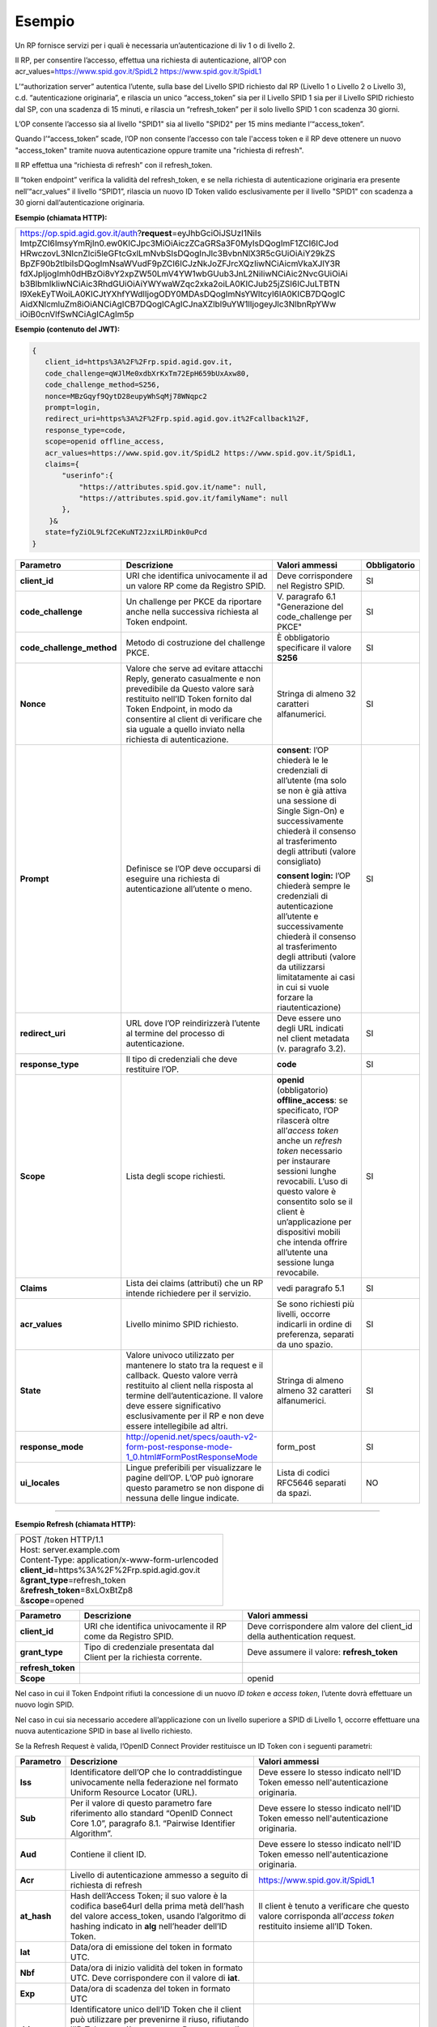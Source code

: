 Esempio
=======

Un RP fornisce servizi per i quali è necessaria un’autenticazione di liv
1 o di livello 2.

Il RP, per consentire l’accesso, effettua una richiesta di
autenticazione, all’OP con acr_values=\ https://www.spid.gov.it/SpidL2
https://www.spid.gov.it/SpidL1

L’“authorization server” autentica l’utente, sulla base del Livello SPID
richiesto dal RP (Livello 1 o Livello 2 o Livello 3), c.d.
“autenticazione originaria”, e rilascia un unico “access_token” sia per
il Livello SPID 1 sia per il Livello SPID richiesto dal SP, con una
scadenza di 15 minuti, e rilascia un “refresh_token” per il solo livello
SPID 1 con scadenza 30 giorni.

L’OP consente l’accesso sia al livello "SPID1" sia al livello "SPID2"
per 15 mins mediante l’“access_token”.

Quando l’“access_token” scade, l’OP non consente l’accesso con tale
l'access token e il RP deve ottenere un nuovo "access_token" tramite
nuova autenticazione oppure tramite una "richiesta di refresh".

Il RP effettua una “richiesta di refresh” con il refresh_token.

Il “token endpoint” verifica la validità del refresh_token, e se nella
richiesta di autenticazione originaria era presente nell’“acr_values” il
livello “SPID1”, rilascia un nuovo ID Token valido esclusivamente per il
livello "SPID1" con scadenza a 30 giorni dall’autenticazione originaria.

**Esempio (chiamata HTTP):**

+-----------------------------------------------------------------------+
| https://op.spid.agid.gov.it/auth?\ **request**\ =eyJhbGciOiJSUzI1NiIs |
| ImtpZCI6ImsyYmRjIn0.ew0KICJpc3MiOiAiczZCaGRSa3F0MyIsDQogImF1ZCI6ICJod |
| HRwczovL3NlcnZlci5leGFtcGxlLmNvbSIsDQogInJlc3BvbnNlX3R5cGUiOiAiY29kZS |
| BpZF90b2tlbiIsDQogImNsaWVudF9pZCI6ICJzNkJoZFJrcXQzIiwNCiAicmVkaXJlY3R |
| fdXJpIjogImh0dHBzOi8vY2xpZW50LmV4YW1wbGUub3JnL2NiIiwNCiAic2NvcGUiOiAi |
| b3BlbmlkIiwNCiAic3RhdGUiOiAiYWYwaWZqc2xka2oiLA0KICJub25jZSI6ICJuLTBTN |
| l9XekEyTWoiLA0KICJtYXhfYWdlIjogODY0MDAsDQogImNsYWltcyI6IA0KICB7DQogIC |
| AidXNlcmluZm8iOiANCiAgICB7DQogICAgICJnaXZlbl9uYW1lIjogeyJlc3NlbnRpYWw |
| iOiB0cnVlfSwNCiAgICAgIm5p                                             |
+-----------------------------------------------------------------------+


**Esempio (contenuto del JWT):**

.. code-block:: json

 {
    client_id=https%3A%2F%2Frp.spid.agid.gov.it,
    code_challenge=qWJlMe0xdbXrKxTm72EpH659bUxAxw80,
    code_challenge_method=S256,
    nonce=MBzGqyf9QytD28eupyWhSqMj78WNqpc2
    prompt=login,
    redirect_uri=https%3A%2F%2Frp.spid.agid.gov.it%2Fcallback1%2F,
    response_type=code,
    scope=openid offline_access, 
    acr_values=https://www.spid.gov.it/SpidL2 https://www.spid.gov.it/SpidL1,  
    claims={
        "userinfo":{
            "https://attributes.spid.gov.it/name": null,
            "https://attributes.spid.gov.it/familyName": null
        },
     }&
    state=fyZiOL9Lf2CeKuNT2JzxiLRDink0uPcd
 }                                                                     



+---------------------------+----------------------------------------------------------------------------------------+---------------------+------------------+
| **Parametro**             | **Descrizione**                                                                        | **Valori ammessi**  | **Obbligatorio** |
+---------------------------+----------------------------------------------------------------------------------------+---------------------+------------------+
| **client_id**             | URI che identifica univocamente il ad un valore RP come da Registro SPID.              | Deve corrispondere  | SI               |
|                           |                                                                                        | nel Registro SPID.  |                  |
+---------------------------+----------------------------------------------------------------------------------------+---------------------+------------------+
| **code_challenge**        | Un challenge per PKCE da riportare anche nella successiva richiesta al Token endpoint. | V. paragrafo 6.1    | SI               |
|                           |                                                                                        | "Generazione del    |                  |
|                           |                                                                                        | code_challenge      |                  |
|                           |                                                                                        | per PKCE"           |                  |
+---------------------------+----------------------------------------------------------------------------------------+---------------------+------------------+
| **code_challenge_method** | Metodo di costruzione del challenge PKCE.                                              | È obbligatorio      | SI               |
|                           |                                                                                        | specificare il      |                  | 
|                           |                                                                                        | valore **S256**     |                  |
+---------------------------+----------------------------------------------------------------------------------------+---------------------+------------------+
| **Nonce**                 | Valore che serve ad evitare attacchi Reply, generato casualmente e non prevedibile da  | Stringa di almeno   | SI               |
|                           | Questo valore sarà restituito nell’ID Token fornito dal Token Endpoint, in modo da     | 32 caratteri        |                  |
|                           | consentire al client di verificare che sia uguale a quello inviato nella richiesta di  | alfanumerici.       |                  |
|                           | autenticazione.                                                                        |                     |                  |
+---------------------------+----------------------------------------------------------------------------------------+---------------------+------------------+
| **Prompt**                | Definisce se l’OP deve occuparsi di eseguire una richiesta di autenticazione all’utente| **consent**:        | SI               |
|                           | o meno.                                                                                | l’OP chiederà le    |                  |
|                           |                                                                                        | le credenziali di   |                  |
|                           |                                                                                        | all’utente (ma solo |                  |
|                           |                                                                                        | se non è già attiva |                  | 
|                           |                                                                                        | una sessione di     |                  |
|                           |                                                                                        | Single Sign-On) e   |                  |  
|                           |                                                                                        | successivamente     |                  |
|                           |                                                                                        | chiederà il consenso|                  |
|                           |                                                                                        | al trasferimento    |                  |
|                           |                                                                                        | degli attributi     |                  |
|                           |                                                                                        | (valore consigliato)|                  |         
|                           |                                                                                        |                     |                  |
|                           |                                                                                        | **consent login:**  |                  |
|                           |                                                                                        | l’OP chiederà sempre|                  |
|                           |                                                                                        | le credenziali di   |                  |
|                           |                                                                                        | autenticazione      |                  |
|                           |                                                                                        | all’utente e        |                  |
|                           |                                                                                        | successivamente     |                  |
|                           |                                                                                        | chiederà il consenso|                  |
|                           |                                                                                        | al trasferimento    |                  |
|                           |                                                                                        | degli attributi     |                  |
|                           |                                                                                        | (valore da          |                  |
|                           |                                                                                        | utilizzarsi         |                  |
|                           |                                                                                        | limitatamente       |                  |
|                           |                                                                                        | ai casi in cui si   |                  |
|                           |                                                                                        | vuole forzare la    |                  |
|                           |                                                                                        | riautenticazione)   |                  |
+---------------------------+----------------------------------------------------------------------------------------+---------------------+------------------+
| **redirect_uri**          | URL dove l’OP reindirizzerà l’utente al termine del processo di autenticazione.        | Deve essere uno     | SI               |
|                           |                                                                                        | degli URL indicati  |                  |
|                           |                                                                                        | nel client metadata |                  |
|                           |                                                                                        | (v. paragrafo 3.2). |                  |
+---------------------------+----------------------------------------------------------------------------------------+---------------------+------------------+
| **response_type**         | Il tipo di credenziali che deve restituire l’OP.                                       | **code**            | SI               |
+---------------------------+----------------------------------------------------------------------------------------+---------------------+------------------+
| **Scope**                 | Lista degli scope richiesti.                                                           | **openid**          | SI               |
|                           |                                                                                        | (obbligatorio)      |                  |
|                           |                                                                                        | **offline_access**: |                  |
|                           |                                                                                        | se specificato, l’OP|                  |
|                           |                                                                                        | rilascerà oltre     |                  |
|                           |                                                                                        | all’\ *access token*|                  |
|                           |                                                                                        | anche un *refresh*  |                  |
|                           |                                                                                        | *token* necessario  |                  |
|                           |                                                                                        | per instaurare      |                  |
|                           |                                                                                        | sessioni lunghe     |                  |
|                           |                                                                                        | revocabili. L’uso di|                  |
|                           |                                                                                        | questo valore è     |                  |
|                           |                                                                                        | consentito solo se  |                  |
|                           |                                                                                        | il client è         |                  |
|                           |                                                                                        | un’applicazione     |                  |
|                           |                                                                                        | per dispositivi     |                  |
|                           |                                                                                        | mobili che intenda  |                  |
|                           |                                                                                        | offrire all’utente  |                  |
|                           |                                                                                        | una sessione lunga  |                  |
|                           |                                                                                        | revocabile.         |                  |
+---------------------------+----------------------------------------------------------------------------------------+---------------------+------------------+
| **Claims**                | Lista dei claims (attributi) che un RP intende richiedere per il servizio.             | vedi paragrafo 5.1  | SI               |
+---------------------------+----------------------------------------------------------------------------------------+---------------------+------------------+
| **acr_values**            | Livello minimo SPID richiesto.                                                         | Se sono richiesti   | SI               |
|                           |                                                                                        | più livelli, occorre|                  |
|                           |                                                                                        | indicarli in ordine |                  |
|                           |                                                                                        | di preferenza,      |                  |
|                           |                                                                                        | separati da uno     |                  |
|                           |                                                                                        | spazio.             |                  |
+---------------------------+----------------------------------------------------------------------------------------+---------------------+------------------+
| **State**                 | Valore univoco utilizzato per mantenere lo stato tra la request e il callback. Questo  | Stringa di almeno   | SI               |
|                           | valore verrà restituito al client nella risposta al termine dell’autenticazione.       | almeno 32 caratteri |                  |
|                           | Il valore deve essere significativo esclusivamente per il RP e non deve essere         | alfanumerici.       |                  |
|                           | intellegibile ad altri.                                                                |                     |                  |
+---------------------------+----------------------------------------------------------------------------------------+---------------------+------------------+
| **response_mode**         | http://openid.net/specs/oauth-v2-form-post-response-mode-1_0.html#FormPostResponseMode | form_post           | SI               |
+---------------------------+----------------------------------------------------------------------------------------+---------------------+------------------+
| **ui_locales**            | Lingue preferibili per visualizzare le pagine dell’OP. L’OP può ignorare questo        | Lista di codici     | NO               |
|                           | parametro se non dispone di nessuna delle lingue indicate.                             | RFC5646 separati da |                  |
|                           |                                                                                        | spazi.              |                  |
+---------------------------+----------------------------------------------------------------------------------------+---------------------+------------------+

=======

**Esempio Refresh (chiamata HTTP):**

+----------------------------------------------------+
|| POST /token HTTP/1.1                              |
|| Host: server.example.com                          |
|| Content-Type: application/x-www-form-urlencoded   |
|| **client_id**\ =https%3A%2F%2Frp.spid.agid.gov.it |
|| &\ **grant_type**\ =refresh_token                 |
|| &\ **refresh_token**\ =8xLOxBtZp8                 |
|| &\ **scope**\ =opened                             |
+----------------------------------------------------+


+-----------------------+-----------------------+-----------------------+
| **Parametro**         | **Descrizione**       | **Valori ammessi**    |
+-----------------------+-----------------------+-----------------------+
| **client_id**         | URI che identifica    | Deve corrispondere    |
|                       | univocamente il RP    | alm valore del        |
|                       | come da Registro      | client_id della       |
|                       | SPID.                 | authentication        |
|                       |                       | request.              |
+-----------------------+-----------------------+-----------------------+
| **grant_type**        | Tipo di credenziale   | Deve assumere il      |
|                       | presentata dal Client | valore:               |
|                       | per la richiesta      | **refresh_token**     |
|                       | corrente.             |                       |
+-----------------------+-----------------------+-----------------------+
| **refresh_token**     |                       |                       |
+-----------------------+-----------------------+-----------------------+
| **Scope**             |                       | openid                |
+-----------------------+-----------------------+-----------------------+


Nel caso in cui il Token Endpoint rifiuti la concessione di un nuovo *ID
token* e *access token*, l’utente dovrà effettuare un nuovo login SPID.

Nel caso in cui sia necessario accedere all’applicazione con un livello
superiore a SPID di Livello 1, occorre effettuare una nuova
autenticazione SPID in base al livello richiesto.

Se la Refresh Request è valida, l’OpenID Connect Provider restituisce un
ID Token con i seguenti parametri:


+-----------------------+-----------------------+--------------------------------+
| **Parametro**         | **Descrizione**       | **Valori ammessi**             |
+-----------------------+-----------------------+--------------------------------+
| **Iss**               | Identificatore        | Deve essere lo stesso          |
|                       | dell’OP che lo        | indicato nell'ID               |
|                       | contraddistingue      | Token emesso                   |
|                       | univocamente nella    | nell'autenticazione            |
|                       | federazione nel       | originaria.                    |
|                       | formato Uniform       |                                |
|                       | Resource Locator      |                                |
|                       | (URL).                |                                |
+-----------------------+-----------------------+--------------------------------+
| **Sub**               | Per il valore di      | Deve essere lo stesso          |
|                       | questo parametro fare | indicato nell'ID               |
|                       | riferimento allo      | Token emesso                   |
|                       | standard “OpenID      | nell'autenticazione            |
|                       | Connect Core 1.0”,    | originaria.                    |
|                       | paragrafo 8.1.        |                                |
|                       | “Pairwise Identifier  |                                |
|                       | Algorithm”.           |                                |
+-----------------------+-----------------------+--------------------------------+
| **Aud**               | Contiene il client    | Deve essere lo stesso          |
|                       | ID.                   | indicato nell'ID               |
|                       |                       | Token emesso                   |
|                       |                       | nell'autenticazione            |
|                       |                       | originaria.                    |
+-----------------------+-----------------------+--------------------------------+
| **Acr**               | Livello di            | https://www.spid.gov.it/SpidL1 |
|                       | autenticazione        |                                |
|                       | ammesso a seguito di  |                                |
|                       | richiesta di refresh  |                                |
+-----------------------+-----------------------+--------------------------------+
| **at_hash**           | Hash dell’Access      | Il client è tenuto a           |
|                       | Token; il suo valore  | verificare che questo          |
|                       | è                     | valore corrisponda             |
|                       | la codifica base64url | all’\ *access token*           |
|                       | della prima metà      | restituito insieme             |
|                       | dell’hash del valore  | all’ID Token.                  |
|                       | access_token, usando  |                                |
|                       | l’algoritmo di        |                                |
|                       | hashing indicato in   |                                |
|                       | **alg** nell’header   |                                |
|                       | dell’ID Token.        |                                |
+-----------------------+-----------------------+--------------------------------+
| **Iat**               | Data/ora di emissione |                                |
|                       | del token in formato  |                                |
|                       | UTC.                  |                                |
+-----------------------+-----------------------+--------------------------------+
| **Nbf**               | Data/ora di inizio    |                                |
|                       | validità del token in |                                |
|                       | formato UTC. Deve     |                                |
|                       | corrispondere con il  |                                |
|                       | valore di **iat**.    |                                |
+-----------------------+-----------------------+--------------------------------+
| **Exp**               | Data/ora di scadenza  |                                |
|                       | del token in formato  |                                |
|                       | UTC                   |                                |
+-----------------------+-----------------------+--------------------------------+
| **Jti**               | Identificatore unico  |                                |
|                       | dell’ID Token che il  |                                |         
|                       | client può utilizzare |                                |
|                       | per prevenirne il     |                                |
|                       | riuso, rifiutando     |                                |
|                       | l’ID Token se già     |                                |
|                       | processato. Deve      |                                |
|                       | essere di difficile   |                                |
|                       | individuazione da     |                                |
|                       | parte di un           |                                |
|                       | attaccante e composto |                                |
|                       | da una stringa        |                                |
|                       | casuale.              |                                |
+-----------------------+-----------------------+--------------------------------+
| **Nonce**             | Stringa casuale       | Il client è tenuto a           |
|                       | generata dal Client   | verificare che                 |
|                       | per ciascuna sessione | coincida con quella            |
|                       | utente ed inviata     | inviata                        |
|                       | nell’Authentication   | nell’Authentication            |
|                       | Request (parametro    | Request.                       |
|                       | nonce), finalizzata a |                                |
|                       | mitigare attacchi     |                                |
|                       | replay.               |                                |
+-----------------------+-----------------------+--------------------------------+


Il refresh token ottenuto con la richiesta di autenticazione ha una
validità massima di 30 giorni, entro i quali potrà essere utilizzato un
numero illimitato di volte. Allo scadere dei 30 giorni non potrà più
essere utilizzato e sarà necessario rieseguire l’autenticazione
completa.



**Riferimenti:**

+--------------------------------------------------------------------------------+
| http://openid.net/specs/openid-connect-core-1_0.html#AuthRequest               |
|                                                                                |
| http://openid.net/specs/openid-igov-oauth2-1_0-02.html#rfc.section.2.1.1       |
|                                                                                |
| http://openid.net/specs/openid-igov-openid-connect-1_0-02.html#rfc.section.2.1 |
|                                                                                |
| http://openid.net/specs/openid-igov-openid-connect-1_0-02.html#rfc.section.2.4 |
|                                                                                |
| http://openid.net/specs/openid-connect-core-1_0.html#JWTRequests               |
+--------------------------------------------------------------------------------+


